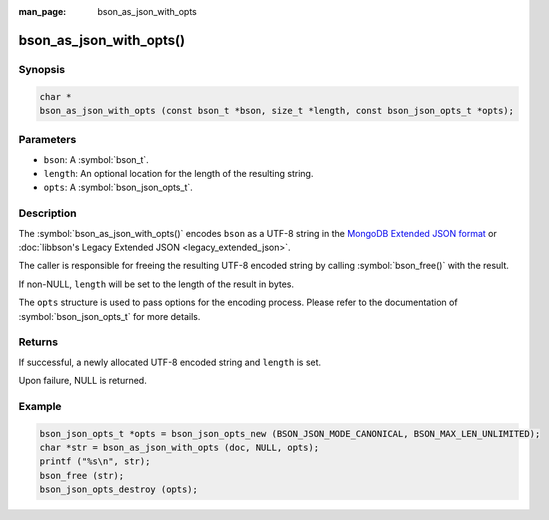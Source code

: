 :man_page: bson_as_json_with_opts

bson_as_json_with_opts()
========================

Synopsis
--------

.. code-block:: c

  char *
  bson_as_json_with_opts (const bson_t *bson, size_t *length, const bson_json_opts_t *opts);

Parameters
----------

* ``bson``: A :symbol:`bson_t`.
* ``length``: An optional location for the length of the resulting string.
* ``opts``: A :symbol:`bson_json_opts_t`.

Description
-----------

The :symbol:`bson_as_json_with_opts()` encodes ``bson`` as a UTF-8 string in the `MongoDB Extended JSON format`_ or :doc:`libbson's Legacy Extended JSON <legacy_extended_json>`.

The caller is responsible for freeing the resulting UTF-8 encoded string by calling :symbol:`bson_free()` with the result.

If non-NULL, ``length`` will be set to the length of the result in bytes.

The ``opts`` structure is used to pass options for the encoding process. Please refer to the documentation of :symbol:`bson_json_opts_t` for more details.

Returns
-------

If successful, a newly allocated UTF-8 encoded string and ``length`` is set.

Upon failure, NULL is returned.

Example
-------

.. code-block:: c

  bson_json_opts_t *opts = bson_json_opts_new (BSON_JSON_MODE_CANONICAL, BSON_MAX_LEN_UNLIMITED);
  char *str = bson_as_json_with_opts (doc, NULL, opts);
  printf ("%s\n", str);
  bson_free (str);
  bson_json_opts_destroy (opts);


.. only:: html

  .. include:: includes/seealso/bson-as-json.txt

.. _MongoDB Extended JSON format: https://github.com/mongodb/specifications/blob/master/source/extended-json/extended-json.md

